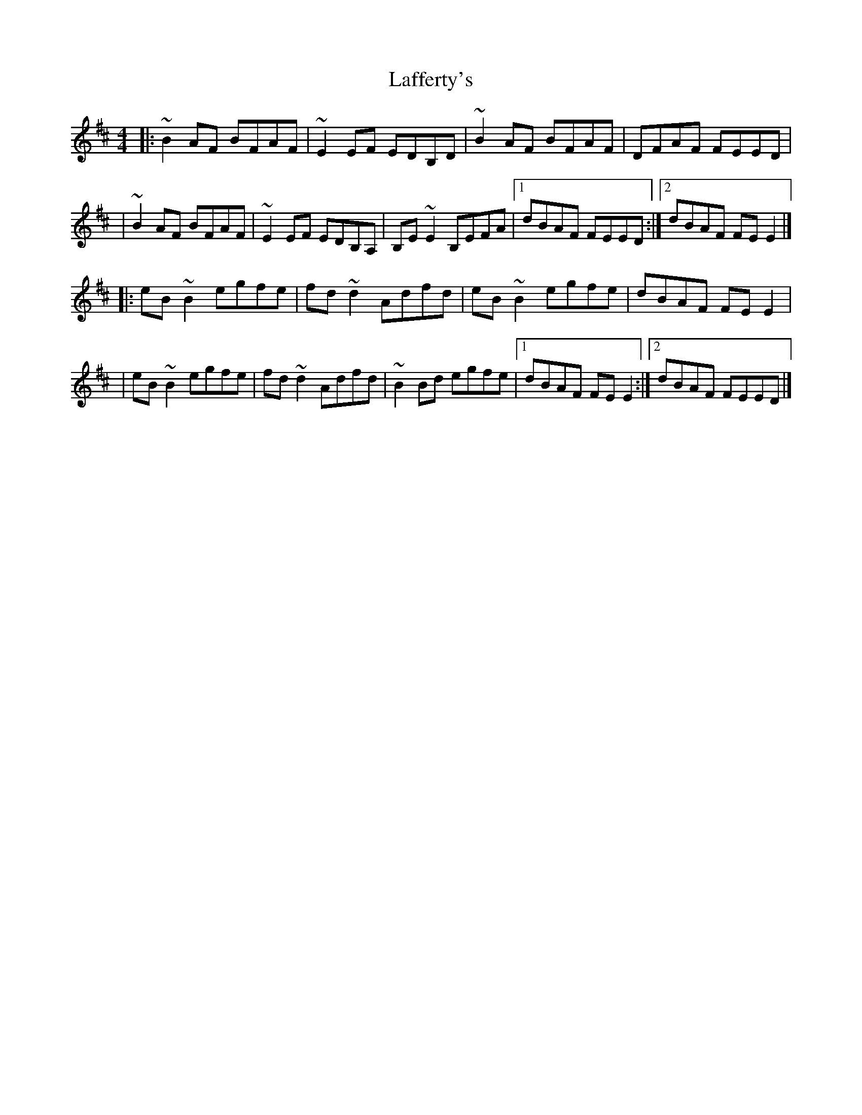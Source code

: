 X:1
T:Lafferty's
R:reel
M:4/4
L:1/8
K:Edor
|:~B2AF BFAF|~E2EF EDB,D|~B2AF BFAF|DFAF FEED|
|~B2AF BFAF|~E2EF EDB,A,|B,E~E2 B,EFA|1 dBAF FEED:|2 dBAF FEE2|]
|:eB~B2 egfe|fd~d2 Adfd|eB~B2 egfe|dBAF FEE2|
|eB~B2 egfe|fd~d2 Adfd|~B2Bd egfe|1 dBAF FEE2:|2 dBAF FEED|]